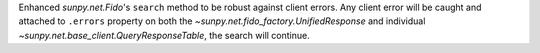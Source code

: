 Enhanced `sunpy.net.Fido`'s ``search`` method to be robust against client errors.
Any client error will be caught and attached to ``.errors`` property on both the `~sunpy.net.fido_factory.UnifiedResponse` and individual `~sunpy.net.base_client.QueryResponseTable`, the search will continue.

